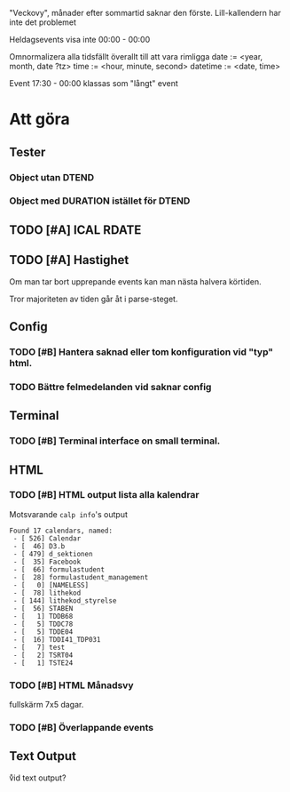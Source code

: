 "Veckovy", månader efter sommartid saknar den förste.
Lill-kallendern har inte det problemet

Heldagsevents visa inte 00:00 - 00:00

Omnormalizera alla tidsfällt överallt till att vara rimligga
date := <year, month, date ?tz>
time := <hour, minute, second>
datetime := <date, time>

Event 17:30 - 00:00 klassas som "långt" event

* Att göra
** Tester
*** Object utan DTEND
*** Object med DURATION istället för DTEND
** TODO [#A] ICAL RDATE
** TODO [#A] Hastighet
 Om man tar bort upprepande events kan man nästa halvera körtiden.

Tror majoriteten av tiden går åt i parse-steget.
** Config
*** TODO [#B] Hantera saknad eller tom konfiguration vid "typ" html.
*** TODO Bättre felmedelanden vid saknar config

** Terminal
*** TODO [#B] Terminal interface on small terminal.

** HTML
*** TODO [#B] HTML output lista alla kalendrar

Motsvarande =calp info='s output

    #+BEGIN_EXAMPLE
Found 17 calendars, named:
 - [ 526] Calendar
 - [  46] D3.b
 - [ 479] d_sektionen
 - [  35] Facebook
 - [  66] formulastudent
 - [  28] formulastudent_management
 - [   0] [NAMELESS]
 - [  78] lithekod
 - [ 144] lithekod_styrelse
 - [  56] STABEN
 - [   1] TDDB68
 - [   5] TDDC78
 - [   5] TDDE04
 - [  16] TDDI41_TDP031
 - [   7] test
 - [   2] TSRT04
 - [   1] TSTE24
    #+END_EXAMPLE


*** TODO [#B] HTML Månadsvy
    fullskärm 7x5 dagar.

*** TODO [#B] Överlappande events

  [[./doc/cal-overlap.png]]

** Text Output
\r vid text output?
